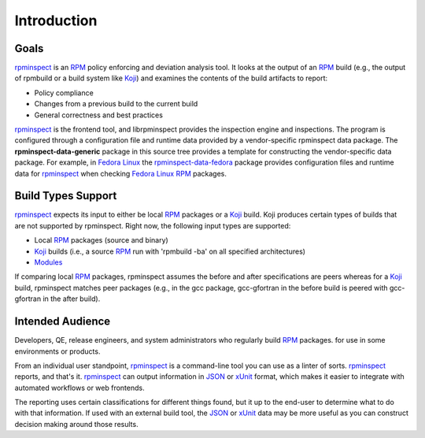 Introduction
============


Goals
-----

rpminspect_ is an RPM_ policy enforcing and deviation analysis tool.
It looks at the output of an RPM_ build (e.g., the output of rpmbuild
or a build system like Koji_) and examines the contents of the build
artifacts to report:

* Policy compliance

* Changes from a previous build to the current build

* General correctness and best practices

rpminspect_ is the frontend tool, and librpminspect provides the
inspection engine and inspections.  The program is configured through
a configuration file and runtime data provided by a vendor-specific
rpminspect data package.  The **rpminspect-data-generic** package in
this source tree provides a template for constructing the
vendor-specific data package.  For example, in `Fedora Linux
<https://getfedora.org>`_ the rpminspect-data-fedora_ package provides
configuration files and runtime data for rpminspect_ when checking
`Fedora Linux <https://getfedora.org>`_ RPM_ packages.


Build Types Support
-------------------

rpminspect_ expects its input to either be local RPM_ packages or a
Koji_ build.  Koji produces certain types of builds that are not
supported by rpminspect.  Right now, the following input types are
supported:

- Local RPM_ packages (source and binary)

- Koji_ builds (i.e., a source RPM_ run with 'rpmbuild -ba' on all
  specified architectures)

- Modules_

If comparing local RPM_ packages, rpminspect assumes the before and
after specifications are peers whereas for a Koji_ build, rpminspect
matches peer packages (e.g., in the gcc package, gcc-gfortran in the
before build is peered with gcc-gfortran in the after build).


Intended Audience
-----------------

Developers, QE, release engineers, and system administrators who
regularly build RPM_ packages. for use in some environments or
products.

From an individual user standpoint, rpminspect_ is a command-line tool
you can use as a linter of sorts.  rpminspect_ reports, and that's it.
rpminspect_ can output information in JSON_ or xUnit_ format, which
makes it easier to integrate with automated workflows or web
frontends.

The reporting uses certain classifications for different things found,
but it up to the end-user to determine what to do with that
information.  If used with an external build tool, the JSON_ or xUnit_
data may be more useful as you can construct decision making around
those results.

.. _rpminspect: https://github.com/rpminspect/rpminspect

.. _Koji: https://pagure.io/koji/

.. _rpminspect-data-fedora: https://github.com/rpminspect/rpminspect-data-fedora

.. _RPM: https://rpm-packaging-guide.github.io/

.. _Modules: https://docs.fedoraproject.org/en-US/modularity/

.. _JSON: https://www.json.org

.. _xUnit: https://xunit.net
